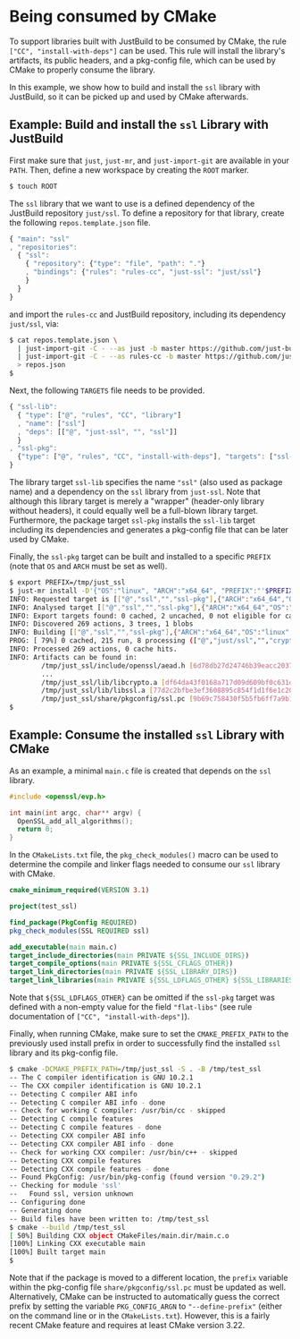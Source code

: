 * Being consumed by CMake

To support libraries built with JustBuild to be consumed by CMake, the rule
~["CC", "install-with-deps"]~ can be used. This rule will install the library's
artifacts, its public headers, and a pkg-config file, which can be used by CMake
to properly consume the library.

In this example, we show how to build and install the ~ssl~ library with
JustBuild, so it can be picked up and used by CMake afterwards.

** Example: Build and install the ~ssl~ Library with JustBuild

First make sure that ~just~, ~just-mr~, and ~just-import-git~ are available in
your ~PATH~. Then, define a new workspace by creating the ~ROOT~ marker.

#+BEGIN_SRC sh
$ touch ROOT
#+END_SRC

The ~ssl~ library that we want to use is a defined dependency of the JustBuild
repository ~just/ssl~. To define a repository for that library, create the
following ~repos.template.json~ file.

#+SRCNAME: repos.template.json
#+BEGIN_SRC js
{ "main": "ssl"
, "repositories":
  { "ssl":
    { "repository": {"type": "file", "path": "."}
    , "bindings": {"rules": "rules-cc", "just-ssl": "just/ssl"}
    }
  }
}
#+END_SRC

and import the ~rules-cc~ and JustBuild repository, including its dependency
~just/ssl~, via:

#+BEGIN_SRC sh
$ cat repos.template.json \
  | just-import-git -C - --as just -b master https://github.com/just-buildsystem/justbuild \
  | just-import-git -C - --as rules-cc -b master https://github.com/just-buildsystem/rules-cc \
  > repos.json
$
#+END_SRC

Next, the following ~TARGETS~ file needs to be provided.

#+SRCNAME: TARGETS
#+BEGIN_SRC js
{ "ssl-lib":
  { "type": ["@", "rules", "CC", "library"]
  , "name": ["ssl"]
  , "deps": [["@", "just-ssl", "", "ssl"]]
  }
, "ssl-pkg":
  {"type": ["@", "rules", "CC", "install-with-deps"], "targets": ["ssl-lib"]}
}
#+END_SRC

The library target ~ssl-lib~ specifies the name ~"ssl"~ (also used as package
name) and a dependency on the ~ssl~ library from ~just-ssl~. Note that although
this library target is merely a "wrapper" (header-only library without headers),
it could equally well be a full-blown library target. Furthermore, the package
target ~ssl-pkg~ installs the ~ssl-lib~ target including its dependencies and
generates a pkg-config file that can be later used by CMake.

Finally, the ~ssl-pkg~ target can be built and installed to a specific ~PREFIX~
(note that ~OS~ and ~ARCH~ must be set as well).

#+BEGIN_SRC sh
$ export PREFIX=/tmp/just_ssl
$ just-mr install -D'{"OS":"linux", "ARCH":"x64_64", "PREFIX":"'$PREFIX'"}' -o $PREFIX ssl-pkg
INFO: Requested target is [["@","ssl","","ssl-pkg"],{"ARCH":"x64_64","OS":"linux","PREFIX":"/tmp/just_ssl"}]
INFO: Analysed target [["@","ssl","","ssl-pkg"],{"ARCH":"x64_64","OS":"linux","PREFIX":"/tmp/just_ssl"}]
INFO: Export targets found: 0 cached, 2 uncached, 0 not eligible for caching
INFO: Discovered 269 actions, 3 trees, 1 blobs
INFO: Building [["@","ssl","","ssl-pkg"],{"ARCH":"x64_64","OS":"linux","PREFIX":"/tmp/just_ssl"}].
PROG: [ 79%] 0 cached, 215 run, 8 processing (["@","just/ssl","","crypto-lib"]#105, ...).
INFO: Processed 269 actions, 0 cache hits.
INFO: Artifacts can be found in:
        /tmp/just_ssl/include/openssl/aead.h [6d78db27d24746b39eacc20374697476e080c9f6:21054:f]
        ...
        /tmp/just_ssl/lib/libcrypto.a [df64da43f0168a717d09d609bf0c631d29c86b61:2336092:f]
        /tmp/just_ssl/lib/libssl.a [77d2c2bfbe3ef3608895c854f1d1f6e1c200efd0:852620:f]
        /tmp/just_ssl/share/pkgconfig/ssl.pc [9b69c758430f5b5fb6ff7a9b1f1ffc89471509af:406:f]
$
#+END_SRC

** Example: Consume the installed ~ssl~ Library with CMake

As an example, a minimal ~main.c~ file is created that depends on the ~ssl~
library.

#+SRCNAME: main.c
#+BEGIN_SRC C
#include <openssl/evp.h>

int main(int argc, char** argv) {
  OpenSSL_add_all_algorithms();
  return 0;
}
#+END_SRC

In the ~CMakeLists.txt~ file, the ~pkg_check_modules()~ macro can be used to
determine the compile and linker flags needed to consume our ~ssl~ library with
CMake.

#+SRCNAME: CMakeLists.txt
#+BEGIN_SRC cmake
cmake_minimum_required(VERSION 3.1)

project(test_ssl)

find_package(PkgConfig REQUIRED)
pkg_check_modules(SSL REQUIRED ssl)

add_executable(main main.c)
target_include_directories(main PRIVATE ${SSL_INCLUDE_DIRS})
target_compile_options(main PRIVATE ${SSL_CFLAGS_OTHER})
target_link_directories(main PRIVATE ${SSL_LIBRARY_DIRS})
target_link_libraries(main PRIVATE ${SSL_LDFLAGS_OTHER} ${SSL_LIBRARIES})
#+END_SRC

Note that ~${SSL_LDFLAGS_OTHER}~ can be omitted if the ~ssl-pkg~ target was
defined with a non-empty value for the field ~"flat-libs"~ (see rule
documentation of ~["CC", "install-with-deps"]~).

Finally, when running CMake, make sure to set the ~CMAKE_PREFIX_PATH~ to the
previously used install prefix in order to successfully find the installed ~ssl~
library and its pkg-config file.

#+BEGIN_SRC sh
$ cmake -DCMAKE_PREFIX_PATH=/tmp/just_ssl -S . -B /tmp/test_ssl
-- The C compiler identification is GNU 10.2.1
-- The CXX compiler identification is GNU 10.2.1
-- Detecting C compiler ABI info
-- Detecting C compiler ABI info - done
-- Check for working C compiler: /usr/bin/cc - skipped
-- Detecting C compile features
-- Detecting C compile features - done
-- Detecting CXX compiler ABI info
-- Detecting CXX compiler ABI info - done
-- Check for working CXX compiler: /usr/bin/c++ - skipped
-- Detecting CXX compile features
-- Detecting CXX compile features - done
-- Found PkgConfig: /usr/bin/pkg-config (found version "0.29.2") 
-- Checking for module 'ssl'
--   Found ssl, version unknown
-- Configuring done
-- Generating done
-- Build files have been written to: /tmp/test_ssl
$ cmake --build /tmp/test_ssl
[ 50%] Building CXX object CMakeFiles/main.dir/main.c.o
[100%] Linking CXX executable main
[100%] Built target main
$
#+END_SRC

Note that if the package is moved to a different location, the ~prefix~ variable
within the pkg-config file ~share/pkgconfig/ssl.pc~ must be updated as well.
Alternatively, CMake can be instructed to automatically guess the correct prefix
by setting the variable ~PKG_CONFIG_ARGN~ to ~"--define-prefix"~ (either on the
command line or in the ~CMakeLists.txt~). However, this is a fairly recent CMake
feature and requires at least CMake version 3.22.
